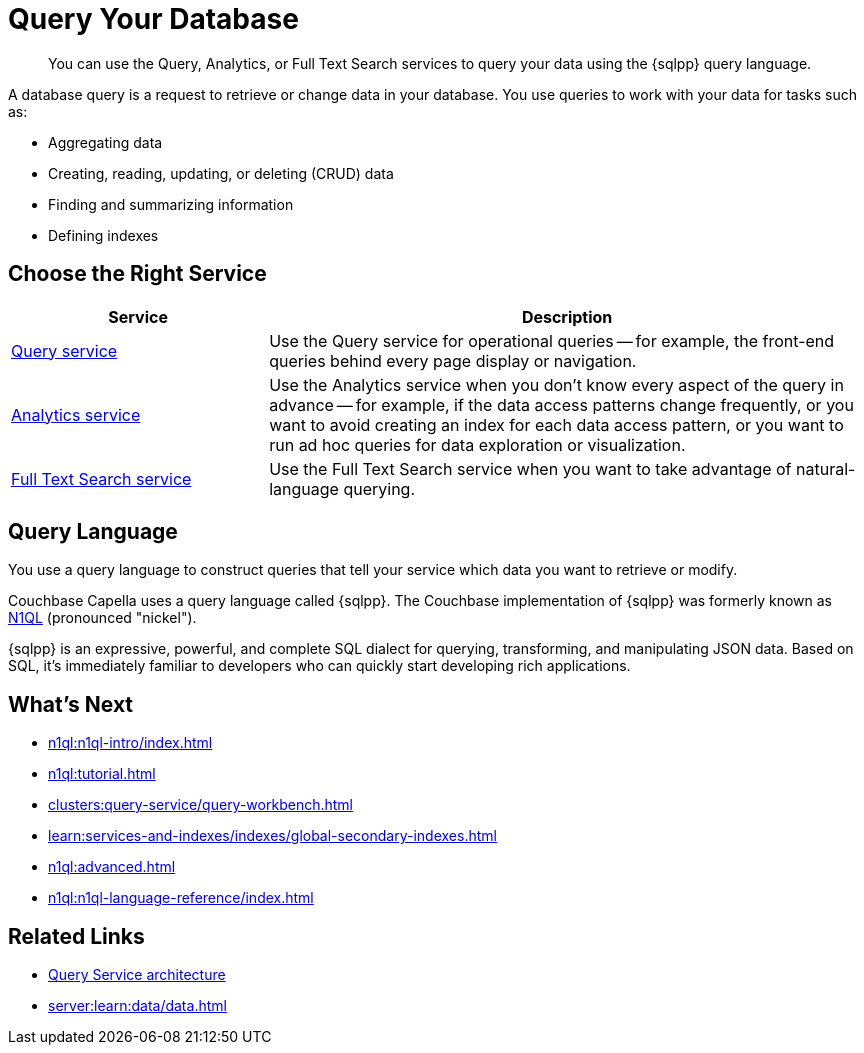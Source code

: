 = Query Your Database
:page-aliases: n1ql:index,n1ql:n1ql-intro/data-access-using-n1ql
:page-role: 
:imagesdir: ../assets/images
:!sectids:
:keywords: SQL++, N1QL, Query
:description: You can use the Query, Analytics, or Full Text Search services to query your data using the {sqlpp} query language.

// Pass through HTML styles for this page.

ifdef::basebackend-html[]
++++
<style type="text/css">
  /* Extend heading across page width */
  div.page-heading-title{
    flex-basis: 100%;
  }
</style>
++++
endif::[]


[abstract]
{description}

A database query is a request to retrieve or change data in your database. You use queries to work with your data for tasks such as:

* Aggregating data
* Creating, reading, updating, or deleting (CRUD) data
* Finding and summarizing information
* Defining indexes


== Choose the Right Service

[%header,cols="30%,70%"]
|===
| Service | Description 

| xref:clusters:query-service/query-service.adoc[Query service]
| Use the Query service for operational queries -- for example, the front-end queries behind every page display or navigation.

| xref:clusters:analytics-service/analytics-service.adoc[Analytics service]
| Use the Analytics service when you don't know every aspect of the query in advance -- for example, if the data access patterns change frequently, or you want to avoid creating an index for each data access pattern, or you want to run ad hoc queries for data exploration or visualization.

| xref:search:search.adoc[Full Text Search service]
| Use the Full Text Search service when you want to take advantage of natural-language querying.
 

|===


== Query Language

You use a query language to construct queries that tell your service which data you want to retrieve or modify. 

Couchbase Capella uses a query language called {sqlpp}. 
The Couchbase implementation of {sqlpp} was formerly known as https://www.couchbase.com/products/n1ql[N1QL^] (pronounced "nickel").

{sqlpp} is an expressive, powerful, and complete SQL dialect for querying, transforming, and manipulating JSON data. 
Based on SQL, it’s immediately familiar to developers who can quickly start developing rich applications.


== What's Next

* xref:n1ql:n1ql-intro/index.adoc[]
* xref:n1ql:tutorial.adoc[]
* xref:clusters:query-service/query-workbench.adoc[]
ifdef::flag-query-settings[]
* xref:settings:query-settings.adoc[]
endif::flag-query-settings[]
* xref:learn:services-and-indexes/indexes/global-secondary-indexes.adoc[]
* xref:n1ql:advanced.adoc[]
* xref:n1ql:n1ql-language-reference/index.adoc[]
ifdef::flag-devex-javascript-udfs[]
* xref:javascript-udfs:javascript-functions-with-couchbase.adoc[]
endif::flag-devex-javascript-udfs[]

== Related Links

* xref:server:learn:services-and-indexes/services/query-service.adoc[Query Service architecture]
* xref:server:learn:data/data.adoc[]
